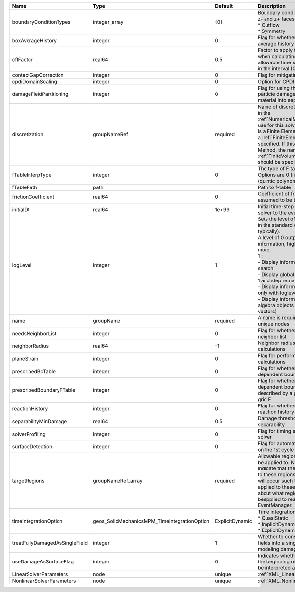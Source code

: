 

============================== ============================================ =============== ========================================================================================================================================================================================================================================================================================================================================================================================================================== 
Name                           Type                                         Default         Description                                                                                                                                                                                                                                                                                                                                                                                                                
============================== ============================================ =============== ========================================================================================================================================================================================================================================================================================================================================================================================================================== 
boundaryConditionTypes         integer_array                                {0}             | Boundary conditions on x-, x+, y-, y+, z- and z+ faces. Options are:                                                                                                                                                                                                                                                                                                                                                       
                                                                                            | * Outflow                                                                                                                                                                                                                                                                                                                                                                                                                  
                                                                                            | * Symmetry                                                                                                                                                                                                                                                                                                                                                                                                                 
boxAverageHistory              integer                                      0               Flag for whether to output box average history                                                                                                                                                                                                                                                                                                                                                                             
cflFactor                      real64                                       0.5             Factor to apply to the `CFL condition <http://en.wikipedia.org/wiki/Courant-Friedrichs-Lewy_condition>`_ when calculating the maximum allowable time step. Values should be in the interval (0,1]                                                                                                                                                                                                                          
contactGapCorrection           integer                                      0               Flag for mitigating contact gaps                                                                                                                                                                                                                                                                                                                                                                                           
cpdiDomainScaling              integer                                      0               Option for CPDI domain scaling                                                                                                                                                                                                                                                                                                                                                                                             
damageFieldPartitioning        integer                                      0               Flag for using the gradient of the particle damage field to partition material into separate velocity fields                                                                                                                                                                                                                                                                                                               
discretization                 groupNameRef                                 required        Name of discretization object (defined in the :ref:`NumericalMethodsManager`) to use for this solver. For instance, if this is a Finite Element Solver, the name of a :ref:`FiniteElement` should be specified. If this is a Finite Volume Method, the name of a :ref:`FiniteVolume` discretization should be specified.                                                                                                   
fTableInterpType               integer                                      0               The type of F table interpolation. Options are 0 (linear), 1 (cosine), 2 (quintic polynomial).                                                                                                                                                                                                                                                                                                                             
fTablePath                     path                                                         Path to f-table                                                                                                                                                                                                                                                                                                                                                                                                            
frictionCoefficient            real64                                       0               Coefficient of friction, currently assumed to be the same everywhere                                                                                                                                                                                                                                                                                                                                                       
initialDt                      real64                                       1e+99           Initial time-step value required by the solver to the event manager.                                                                                                                                                                                                                                                                                                                                                       
logLevel                       integer                                      1               | Sets the level of information to write in the standard output (the console typically).                                                                                                                                                                                                                                                                                                                                     
                                                                                            | A level of 0 outputs minimal information, higher levels require more.                                                                                                                                                                                                                                                                                                                                                      
                                                                                            | 1 :                                                                                                                                                                                                                                                                                                                                                                                                                        
                                                                                            | - Display information about line search                                                                                                                                                                                                                                                                                                                                                                                    
                                                                                            | - Display global solution scaling factor                                                                                                                                                                                                                                                                                                                                                                                   
                                                                                            | 1 and step remaining :                                                                                                                                                                                                                                                                                                                                                                                                     
                                                                                            | - Display informations about timestep                                                                                                                                                                                                                                                                                                                                                                                      
                                                                                            | only with loglevel = 2 :                                                                                                                                                                                                                                                                                                                                                                                                   
                                                                                            | - Display informations about linear algebra objects (matrices and vectors)                                                                                                                                                                                                                                                                                                                                                 
name                           groupName                                    required        A name is required for any non-unique nodes                                                                                                                                                                                                                                                                                                                                                                                
needsNeighborList              integer                                      0               Flag for whether to construct neighbor list                                                                                                                                                                                                                                                                                                                                                                                
neighborRadius                 real64                                       -1              Neighbor radius for SPH-type calculations                                                                                                                                                                                                                                                                                                                                                                                  
planeStrain                    integer                                      0               Flag for performing plane strain calculations                                                                                                                                                                                                                                                                                                                                                                              
prescribedBcTable              integer                                      0               Flag for whether to have time-dependent boundary condition types                                                                                                                                                                                                                                                                                                                                                           
prescribedBoundaryFTable       integer                                      0               Flag for whether to have time-dependent boundary conditions described by a global background grid F                                                                                                                                                                                                                                                                                                                        
reactionHistory                integer                                      0               Flag for whether to output face reaction history                                                                                                                                                                                                                                                                                                                                                                           
separabilityMinDamage          real64                                       0.5             Damage threshold for field separability                                                                                                                                                                                                                                                                                                                                                                                    
solverProfiling                integer                                      0               Flag for timing subroutines in the solver                                                                                                                                                                                                                                                                                                                                                                                  
surfaceDetection               integer                                      0               Flag for automatic surface detection on the 1st cycle                                                                                                                                                                                                                                                                                                                                                                      
targetRegions                  groupNameRef_array                           required        Allowable regions that the solver may be applied to. Note that this does not indicate that the solver will be applied to these regions, only that allocation will occur such that the solver may be applied to these regions. The decision about what regions this solver will beapplied to rests in the EventManager.                                                                                                     
timeIntegrationOption          geos_SolidMechanicsMPM_TimeIntegrationOption ExplicitDynamic | Time integration method. Options are:                                                                                                                                                                                                                                                                                                                                                                                      
                                                                                            | * QuasiStatic                                                                                                                                                                                                                                                                                                                                                                                                              
                                                                                            | * ImplicitDynamic                                                                                                                                                                                                                                                                                                                                                                                                          
                                                                                            | * ExplicitDynamic                                                                                                                                                                                                                                                                                                                                                                                                          
treatFullyDamagedAsSingleField integer                                      1               Whether to consolidate fully damaged fields into a single field. Nice for modeling damaged mush.                                                                                                                                                                                                                                                                                                                           
useDamageAsSurfaceFlag         integer                                      0               Indicates whether particle damage at the beginning of the simulation should be interpreted as a surface flag                                                                                                                                                                                                                                                                                                               
LinearSolverParameters         node                                         unique          :ref:`XML_LinearSolverParameters`                                                                                                                                                                                                                                                                                                                                                                                          
NonlinearSolverParameters      node                                         unique          :ref:`XML_NonlinearSolverParameters`                                                                                                                                                                                                                                                                                                                                                                                       
============================== ============================================ =============== ========================================================================================================================================================================================================================================================================================================================================================================================================================== 


